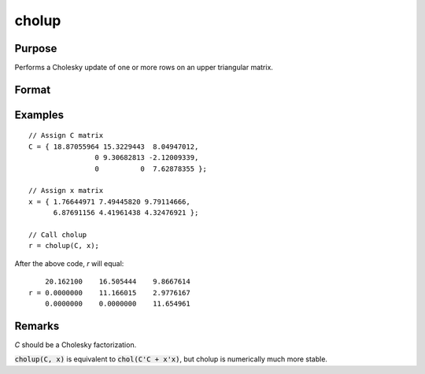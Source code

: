 
cholup
==============================================

Purpose
----------------

Performs a Cholesky update of one or more rows on an upper triangular matrix.

Format
----------------
.. function:: r = cholup(C, x)

    :param C: upper triangular matrix
    :type C: KxK matrix

    :param x: the rows to update *C* with.
    :type x: NxK matrix

    :return r: the updated matrix.

    :rtype r: KxK upper triangular matrix

Examples
----------------

::

    // Assign C matrix
    C = { 18.87055964 15.3229443  8.04947012,
                    0 9.30682813 -2.12009339,
                    0          0  7.62878355 };

    // Assign x matrix
    x = { 1.76644971 7.49445820 9.79114666,
          6.87691156 4.41961438 4.32476921 };

    // Call cholup
    r = cholup(C, x);

After the above code, `r` will equal:

::

        20.162100    16.505444    9.8667614
    r = 0.0000000    11.166015    2.9776167
        0.0000000    0.0000000    11.654961

Remarks
-------

*C* should be a Cholesky factorization.

:code:`cholup(C, x)` is equivalent to :code:`chol(C'C + x'x)`, but cholup is numerically
much more stable.

.. seealso:: Functions :func:`choldn`

